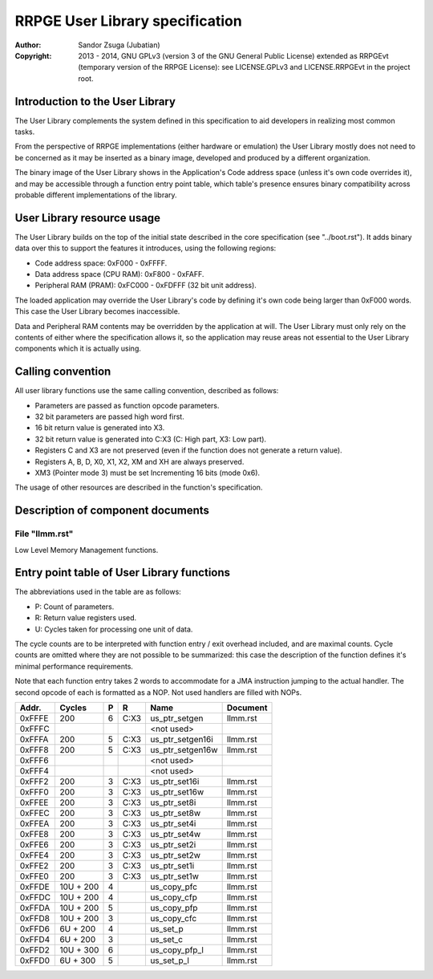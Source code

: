 
RRPGE User Library specification
==============================================================================

:Author:    Sandor Zsuga (Jubatian)
:Copyright: 2013 - 2014, GNU GPLv3 (version 3 of the GNU General Public
            License) extended as RRPGEvt (temporary version of the RRPGE
            License): see LICENSE.GPLv3 and LICENSE.RRPGEvt in the project
            root.




Introduction to the User Library
------------------------------------------------------------------------------


The User Library complements the system defined in this specification to aid
developers in realizing most common tasks.

From the perspective of RRPGE implementations (either hardware or emulation)
the User Library mostly does not need to be concerned as it may be inserted as
a binary image, developed and produced by a different organization.

The binary image of the User Library shows in the Application's Code address
space (unless it's own code overrides it), and may be accessible through a
function entry point table, which table's presence ensures binary
compatibility across probable different implementations of the library.




User Library resource usage
------------------------------------------------------------------------------


The User Library builds on the top of the initial state described in the core
specification (see "../boot.rst"). It adds binary data over this to support
the features it introduces, using the following regions:

- Code address space: 0xF000 - 0xFFFF.
- Data address space (CPU RAM): 0xF800 - 0xFAFF.
- Peripheral RAM (PRAM): 0xFC000 - 0xFDFFF (32 bit unit address).

The loaded application may override the User Library's code by defining it's
own code being larger than 0xF000 words. This case the User Library becomes
inaccessible.

Data and Peripheral RAM contents may be overridden by the application at will.
The User Library must only rely on the contents of either where the
specification allows it, so the application may reuse areas not essential to
the User Library components which it is actually using.




Calling convention
------------------------------------------------------------------------------


All user library functions use the same calling convention, described as
follows:

- Parameters are passed as function opcode parameters.
- 32 bit parameters are passed high word first.
- 16 bit return value is generated into X3.
- 32 bit return value is generated into C:X3 (C: High part, X3: Low part).
- Registers C and X3 are not preserved (even if the function does not generate
  a return value).
- Registers A, B, D, X0, X1, X2, XM and XH are always preserved.
- XM3 (Pointer mode 3) must be set Incrementing 16 bits (mode 0x6).

The usage of other resources are described in the function's specification.




Description of component documents
------------------------------------------------------------------------------


File "llmm.rst"
^^^^^^^^^^^^^^^^^^^^^^^^^^^^^^

Low Level Memory Management functions.




Entry point table of User Library functions
------------------------------------------------------------------------------


The abbreviations used in the table are as follows:

- P: Count of parameters.
- R: Return value registers used.
- U: Cycles taken for processing one unit of data.

The cycle counts are to be interpreted with function entry / exit overhead
included, and are maximal counts. Cycle counts are omitted where they are not
possible to be summarized: this case the description of the function defines
it's minimal performance requirements.

Note that each function entry takes 2 words to accommodate for a JMA
instruction jumping to the actual handler. The second opcode of each is
formatted as a NOP. Not used handlers are filled with NOPs.

+--------+-----------+---+------+-----------------------------+--------------+
| Addr.  | Cycles    | P |   R  | Name                        | Document     |
+========+===========+===+======+=============================+==============+
| 0xFFFE |       200 | 6 | C:X3 | us_ptr_setgen               | llmm.rst     |
+--------+-----------+---+------+-----------------------------+--------------+
| 0xFFFC |           |   |      | <not used>                  |              |
+--------+-----------+---+------+-----------------------------+--------------+
| 0xFFFA |       200 | 5 | C:X3 | us_ptr_setgen16i            | llmm.rst     |
+--------+-----------+---+------+-----------------------------+--------------+
| 0xFFF8 |       200 | 5 | C:X3 | us_ptr_setgen16w            | llmm.rst     |
+--------+-----------+---+------+-----------------------------+--------------+
| 0xFFF6 |           |   |      | <not used>                  |              |
+--------+-----------+---+------+-----------------------------+--------------+
| 0xFFF4 |           |   |      | <not used>                  |              |
+--------+-----------+---+------+-----------------------------+--------------+
| 0xFFF2 |       200 | 3 | C:X3 | us_ptr_set16i               | llmm.rst     |
+--------+-----------+---+------+-----------------------------+--------------+
| 0xFFF0 |       200 | 3 | C:X3 | us_ptr_set16w               | llmm.rst     |
+--------+-----------+---+------+-----------------------------+--------------+
| 0xFFEE |       200 | 3 | C:X3 | us_ptr_set8i                | llmm.rst     |
+--------+-----------+---+------+-----------------------------+--------------+
| 0xFFEC |       200 | 3 | C:X3 | us_ptr_set8w                | llmm.rst     |
+--------+-----------+---+------+-----------------------------+--------------+
| 0xFFEA |       200 | 3 | C:X3 | us_ptr_set4i                | llmm.rst     |
+--------+-----------+---+------+-----------------------------+--------------+
| 0xFFE8 |       200 | 3 | C:X3 | us_ptr_set4w                | llmm.rst     |
+--------+-----------+---+------+-----------------------------+--------------+
| 0xFFE6 |       200 | 3 | C:X3 | us_ptr_set2i                | llmm.rst     |
+--------+-----------+---+------+-----------------------------+--------------+
| 0xFFE4 |       200 | 3 | C:X3 | us_ptr_set2w                | llmm.rst     |
+--------+-----------+---+------+-----------------------------+--------------+
| 0xFFE2 |       200 | 3 | C:X3 | us_ptr_set1i                | llmm.rst     |
+--------+-----------+---+------+-----------------------------+--------------+
| 0xFFE0 |       200 | 3 | C:X3 | us_ptr_set1w                | llmm.rst     |
+--------+-----------+---+------+-----------------------------+--------------+
| 0xFFDE | 10U + 200 | 4 |      | us_copy_pfc                 | llmm.rst     |
+--------+-----------+---+------+-----------------------------+--------------+
| 0xFFDC | 10U + 200 | 4 |      | us_copy_cfp                 | llmm.rst     |
+--------+-----------+---+------+-----------------------------+--------------+
| 0xFFDA | 10U + 200 | 5 |      | us_copy_pfp                 | llmm.rst     |
+--------+-----------+---+------+-----------------------------+--------------+
| 0xFFD8 | 10U + 200 | 3 |      | us_copy_cfc                 | llmm.rst     |
+--------+-----------+---+------+-----------------------------+--------------+
| 0xFFD6 |  6U + 200 | 4 |      | us_set_p                    | llmm.rst     |
+--------+-----------+---+------+-----------------------------+--------------+
| 0xFFD4 |  6U + 200 | 3 |      | us_set_c                    | llmm.rst     |
+--------+-----------+---+------+-----------------------------+--------------+
| 0xFFD2 | 10U + 300 | 6 |      | us_copy_pfp_l               | llmm.rst     |
+--------+-----------+---+------+-----------------------------+--------------+
| 0xFFD0 |  6U + 300 | 5 |      | us_set_p_l                  | llmm.rst     |
+--------+-----------+---+------+-----------------------------+--------------+
